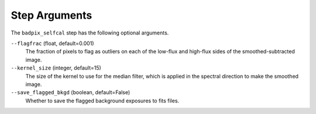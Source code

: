 Step Arguments
==============
The ``badpix_selfcal`` step has the following optional arguments.

``--flagfrac`` (float, default=0.001)
  The fraction of pixels to flag as outliers on each of the low-flux and high-flux
  sides of the smoothed-subtracted image.

``--kernel_size`` (integer, default=15)
  The size of the kernel to use for the median filter, which is applied 
  in the spectral direction to make the smoothed image.

``--save_flagged_bkgd`` (boolean, default=False)
  Whether to save the flagged background exposures to fits files.
